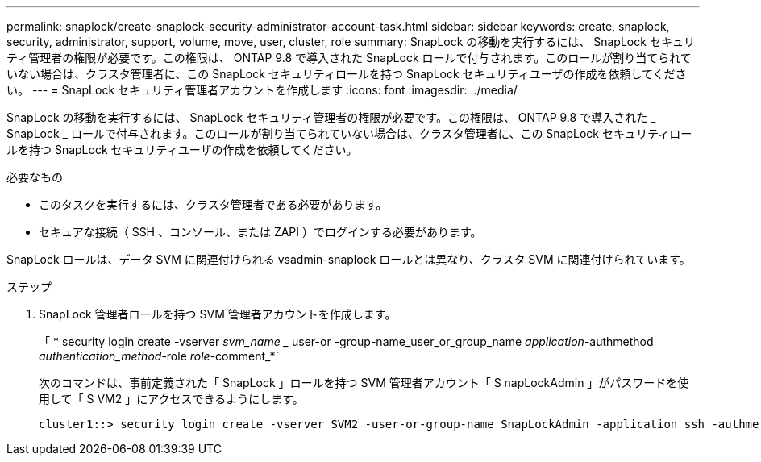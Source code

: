 ---
permalink: snaplock/create-snaplock-security-administrator-account-task.html 
sidebar: sidebar 
keywords: create, snaplock, security, administrator, support, volume, move, user, cluster, role 
summary: SnapLock の移動を実行するには、 SnapLock セキュリティ管理者の権限が必要です。この権限は、 ONTAP 9.8 で導入された SnapLock ロールで付与されます。このロールが割り当てられていない場合は、クラスタ管理者に、この SnapLock セキュリティロールを持つ SnapLock セキュリティユーザの作成を依頼してください。 
---
= SnapLock セキュリティ管理者アカウントを作成します
:icons: font
:imagesdir: ../media/


[role="lead"]
SnapLock の移動を実行するには、 SnapLock セキュリティ管理者の権限が必要です。この権限は、 ONTAP 9.8 で導入された _ SnapLock _ ロールで付与されます。このロールが割り当てられていない場合は、クラスタ管理者に、この SnapLock セキュリティロールを持つ SnapLock セキュリティユーザの作成を依頼してください。

.必要なもの
* このタスクを実行するには、クラスタ管理者である必要があります。
* セキュアな接続（ SSH 、コンソール、または ZAPI ）でログインする必要があります。


SnapLock ロールは、データ SVM に関連付けられる vsadmin-snaplock ロールとは異なり、クラスタ SVM に関連付けられています。

.ステップ
. SnapLock 管理者ロールを持つ SVM 管理者アカウントを作成します。
+
「 * security login create -vserver _svm_name __ user-or -group-name_user_or_group_name _application_-authmethod _authentication_method_-role _role_-comment_*`

+
次のコマンドは、事前定義された「 SnapLock 」ロールを持つ SVM 管理者アカウント「 S napLockAdmin 」がパスワードを使用して「 S VM2 」にアクセスできるようにします。

+
[listing]
----
cluster1::> security login create -vserver SVM2 -user-or-group-name SnapLockAdmin -application ssh -authmethod password -role snaplock
----

